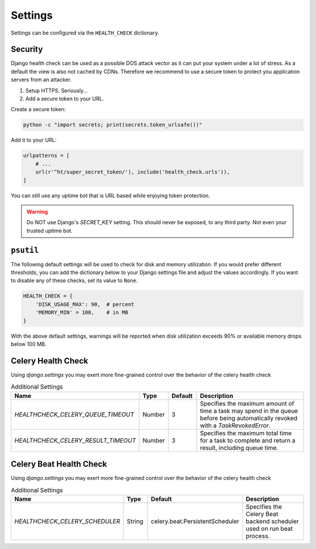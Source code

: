 Settings
========

Settings can be configured via the ``HEALTH_CHECK`` dictionary.

.. data:: WARNINGS_AS_ERRORS

    Treats :class:`ServiceWarning` as errors, meaning they will cause the views
    to respond with a 500 status code. Default is ``True``. If set to
    ``False`` warnings will be displayed in the template on in the JSON
    response but the status code will remain a 200.

Security
--------

Django health check can be used as a possible DOS attack vector as it can put
your system under a lot of stress. As a default the view is also not cached by
CDNs. Therefore we recommend to use a secure token to protect you application
servers from an attacker.

1.  Setup HTTPS. Seriously...
2.  Add a secure token to your URL.

Create a secure token:

.. code:: shell

    python -c "import secrets; print(secrets.token_urlsafe())"

Add it to your URL:

.. code:: python

    urlpatterns = [
        # ...
        url(r'^ht/super_secret_token/'), include('health_check.urls')),
    ]

You can still use any uptime bot that is URL based while enjoying token protection.

.. warning::
    Do NOT use Django's `SECRET_KEY` setting. This should never be exposed,
    to any third party. Not even your trusted uptime bot.

``psutil``
----------

The following default settings will be used to check for disk and memory
utilization. If you would prefer different thresholds, you can add the dictionary
below to your Django settings file and adjust the values accordingly. If you want
to disable any of these checks, set its value to ``None``.

.. code:: python

    HEALTH_CHECK = {
        'DISK_USAGE_MAX': 90,  # percent
        'MEMORY_MIN' = 100,    # in MB
    }

With the above default settings, warnings will be reported when disk utilization
exceeds 90% or available memory drops below 100 MB.

.. data:: DISK_USAGE_MAX

   Specify the desired disk utilization threshold, in percent. When disk usage
   exceeds the specified value, a warning will be reported.

.. data:: MEMORY_MIN

   Specify the desired memory utilization threshold, in megabytes. When available
   memory falls below the specified value, a warning will be reported.

Celery Health Check
----------------------
Using `django.settings` you may exert more fine-grained control over the behavior of the celery health check

.. list-table:: Additional Settings
   :widths: 25 10 10 55
   :header-rows: 1

   * - Name
     - Type
     - Default
     - Description
   * - `HEALTHCHECK_CELERY_QUEUE_TIMEOUT`
     - Number
     - 3
     - Specifies the maximum amount of time a task may spend in the queue before being automatically revoked with a `TaskRevokedError`.
   * - `HEALTHCHECK_CELERY_RESULT_TIMEOUT`
     - Number
     - 3
     - Specifies the maximum total time for a task to complete and return a result, including queue time.

Celery Beat Health Check
------------------------
Using `django.settings` you may exert more fine-grained control over the behavior of the celery health check

.. list-table:: Additional Settings
   :widths: 25 10 10 55
   :header-rows: 1

   * - Name
     - Type
     - Default
     - Description
   * - `HEALTHCHECK_CELERY_SCHEDULER`
     - String
     - celery.beat.PersistentScheduler
     - Specifies the Celery Beat backend scheduler used on run beat process.
